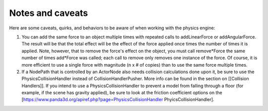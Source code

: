 .. _notes-and-caveats:

Notes and caveats
=================

Here are some caveats, quirks, and behaviors to be aware of when working with
the physics engine:

#. You can add the same force to an object multiple times with repeated calls
   to addLinearForce or addAngularForce. The result will be that the total
   effect will be the effect of the force applied once times the number of
   times it is applied. Note, however, that to remove the force's effect on
   the object, you must call remove*Force the same number of times add*Force
   was called; each call to remove only removes one instance of the force. Of
   course, it is more efficient to use a single force with magnitude (n x # of
   copies) than to use the same force multiple times.
#. If a NodePath that is controlled by an ActorNode also needs collision
   calculations done upon it, be sure to use the PhysicsCollisionHandler
   instead of CollisionHandlerPusher. More info can be found in the section on
   [[Collision Handlers]]. If you intend to use a PhysicsCollisionHandler to
   prevent a model from falling through a floor (for example, if the scene has
   gravity applied), be sure to look at the friction coefficient options on
   the [https://www.panda3d.org/apiref.php?page=PhysicsCollisionHandler
   PhyicsCollisionHandler].
